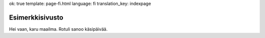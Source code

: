 ok: true
template: page-fi.html
language: fi
translation_key: indexpage

Esimerkkisivusto
================

Hei vaan, karu maailma. Rotuli sanoo käsipäivää.
